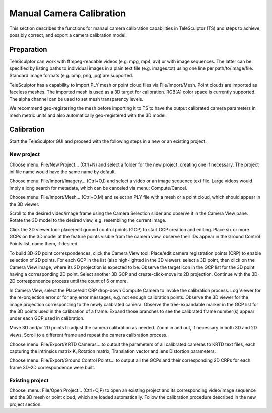 .. _cameracalibration:

=========================
Manual Camera Calibration
=========================

This section describes the functions for manaul camera calibration capabilities in TeleSculptor (TS)
and steps to achieve, possibly correct, and export a camera calibration model.

Preparation
===========

TeleSculptor can work with ffmpeg-readable videos (e.g. mpg, mp4, avi) or with image sequences.
The latter can be specified by listing paths to individual images in a plain text file (e.g. images.txt)
using one line per path/to/image/file. Standard image formats (e.g. bmp, png, jpg) are supported.

TeleSculptor has a capability to import PLY mesh or point cloud files via File/Import/Mesh.
Point clouds are imported as faceless meshes.
The imported mesh is used as a 3D target for calibration. RGB[A] color space is currently supported.
The alpha channel can be used to set mesh transparency levels.

We recommend geo-registering the mesh before importing it to TS to have the output calibrated
camera parameters in mesh metric units and also automatically geo-registered with the 3D model.

Calibration
===========

Start the TeleSculptor GUI and proceed with the following steps in a new or an existing project.

New project
-----------

Choose menu: File/New Project… (Ctrl+N) and select a folder for the new project,
creating one if necessary. The project ini file name would have the same name by default.

Choose menu: File/Import/Imagery… (Ctrl+O,I) and select a video or an image sequence text file.
Large videos would imply a long search for metadata, which can be canceled via menu: Compute/Cancel.

Choose menu: File/Import/Mesh… (Ctrl+O,M) and select an PLY file with a mesh or a point cloud,
which should appear in the 3D viewer.

Scroll to the desired video/image frame using the Camera Selection slider
and observe it in the Camera View pane. Rotate the 3D model to the desired view,
e.g. resembling the current image.

Click the 3D viewer tool: place/edit ground control points (GCP) to start GCP creation and editing.
Place six or more GCPs on the 3D model at the feature points visible from the camera view,
observe their IDs appear in the Ground Control Points list, name them, if desired.

To build 3D-2D point correspondences, click the Camera View tool:
Place/edit camera registration points (CRP) to enable selection of 2D points.
For each GCP in the list (also high-lighted in the 3D viewer):
select a 3D point, then click on the Camera View image, where its 2D projection is expected to be.
Observe the target icon in the GCP list for the 3D point having a corresponding 2D point.
Select another 3D GCP and create-click-move its 2D projection.
Continue with the 3D-2D correspondence process until the count of 6 or more.

In Camera View, select the Place/edit CRP drop-down Compute Camera to invoke the calibration process.
Log Viewer for the re-projection error or for any error messages, e.g. not enough calibration points.
Observe the 3D viewer for the image projection corresponding to the newly calibrated camera.
Observe the tree-expandable marker in the GCP list for the 3D points used in the calibration of a frame.
Expand those branches to see the calibrated frame number(s) appear under each GCP used in calibration.

Move 3D and/or 2D points to adjust the camera calibration as needed.
Zoom in and out, if necessary in both 3D and 2D views.
Scroll to a different frame and repeat the camera calibration process.

Choose menu: File/Export/KRTD Cameras… to output the parameters of all calibrated cameras to KRTD text files,
each capturing the intrinsics matrix K, Rotation matrix, Translation vector and lens Distortion parameters.

Choose menu: File/Export/Ground Control Points… to output all the GCPs
and their corresponding 2D CRPs for each frame 3D-2D correspondence were built.

Existing project
----------------
Choose, menu: File/Open Project… (Ctrl+O,P) to open an existing project
and its corresponding video/image sequence and the 3D mesh or point cloud,
which are loaded automatically.
Follow the calibration procedure described in the new project section.